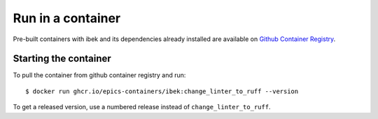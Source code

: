 Run in a container
==================

Pre-built containers with ibek and its dependencies already
installed are available on `Github Container Registry
<https://ghcr.io/epics-containers/ibek>`_.

Starting the container
----------------------

To pull the container from github container registry and run::

    $ docker run ghcr.io/epics-containers/ibek:change_linter_to_ruff --version

To get a released version, use a numbered release instead of ``change_linter_to_ruff``.
